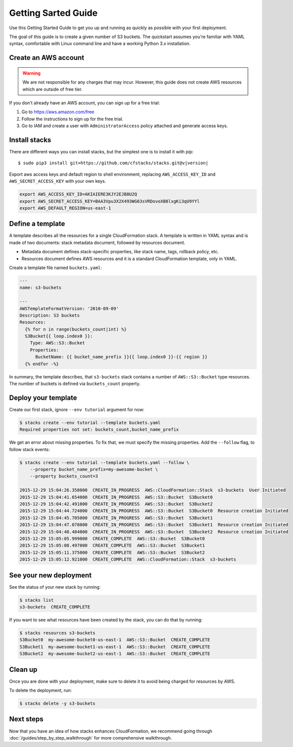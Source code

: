 Getting Sarted Guide
====================
Use this Getting Started Guide to get you up and running as quickly as possible
with your first deployment.

The goal of this guide is to create a given number of S3 buckets. The
quickstart assumes you're familiar with YAML syntax, comfortable with Linux
command line and have a working Python 3.x installation.

Create an AWS account
----------------------
.. warning::
  We are not responsible for any charges that may incur. However, this guide
  does not create AWS resources which are outside of free tier.

If you don't already have an AWS account, you can sign up for a free trial:

1. Go to https://aws.amazon.com/free
2. Follow the instructions to sign up for the free trial.
3. Go to IAM and create a user with ``AdministratorAccess`` policy
   attached and generate access keys.


Install stacks
--------------
There are different ways you can install stacks, but the simplest one is to
install it with pip:

.. parsed-literal::

  $ sudo pip3 install git+https://github.com/cfstacks/stacks.git@v\ |version|

Export aws access keys and default region to shell environment, replacing
``AWS_ACCESS_KEY_ID`` and ``AWS_SECRET_ACCESS_KEY`` with your own keys.

.. code-block:: shell

  export AWS_ACCESS_KEY_ID=AKIAIERE3KJY2EJB8U2Q
  export AWS_SECRET_ACCESS_KEY=BAA3Vpu3X2X493WG63sVRDovoXB8lxgKi3qU9YYl
  export AWS_DEFAULT_REGION=us-east-1


Define a template
-----------------
A template describes all the resources for a single CloudFormation stack. A
template is written in YAML syntax and is made of two documents: stack metadata
document, followed by resources document.

* Metadata document defines stack-specific properties, like stack name,
  tags, rollback policy, etc.
* Resources document defines AWS resources and it is a standard CloudFormation
  template, only in YAML.

Create a template file named ``buckets.yaml``:

.. code-block:: jinja

  ---
  name: s3-buckets

  ---
  AWSTemplateFormatVersion: '2010-09-09'
  Description: S3 buckets
  Resources:
    {% for n in range(buckets_count|int) %}
    S3Bucket{{ loop.index0 }}:
      Type: AWS::S3::Bucket
      Properties:
        BucketName: {{ bucket_name_prefix }}{{ loop.index0 }}-{{ region }}
    {% endfor -%}

In summary, the template describes, that ``s3-buckets`` stack contains
a number of ``AWS::S3::Bucket`` type resources. The number of buckets is
defined via ``buckets_count`` property.


Deploy your template
--------------------

Create our first stack, ignore ``--env tutorial`` argument for now:

.. code-block:: shell

  $ stacks create --env tutorial --template buckets.yaml
  Required properties not set: buckets_count,bucket_name_prefix

We get an error about missing properties. To fix that, we must specify the
missing properties. Add the ``--follow`` flag, to follow stack events:

.. code-block:: shell

  $ stacks create --env tutorial --template buckets.yaml --follow \
      --property bucket_name_prefix=my-awesome-bucket \
      --property buckets_count=3

  2015-12-29 15:04:26.358000  CREATE_IN_PROGRESS  AWS::CloudFormation::Stack  s3-buckets  User Initiated
  2015-12-29 15:04:41.654000  CREATE_IN_PROGRESS  AWS::S3::Bucket  S3Bucket0
  2015-12-29 15:04:42.491000  CREATE_IN_PROGRESS  AWS::S3::Bucket  S3Bucket2
  2015-12-29 15:04:44.724000  CREATE_IN_PROGRESS  AWS::S3::Bucket  S3Bucket0  Resource creation Initiated
  2015-12-29 15:04:45.705000  CREATE_IN_PROGRESS  AWS::S3::Bucket  S3Bucket1
  2015-12-29 15:04:47.078000  CREATE_IN_PROGRESS  AWS::S3::Bucket  S3Bucket1  Resource creation Initiated
  2015-12-29 15:04:48.484000  CREATE_IN_PROGRESS  AWS::S3::Bucket  S3Bucket2  Resource creation Initiated
  2015-12-29 15:05:05.999000  CREATE_COMPLETE  AWS::S3::Bucket  S3Bucket0
  2015-12-29 15:05:08.497000  CREATE_COMPLETE  AWS::S3::Bucket  S3Bucket1
  2015-12-29 15:05:11.375000  CREATE_COMPLETE  AWS::S3::Bucket  S3Bucket2
  2015-12-29 15:05:12.921000  CREATE_COMPLETE  AWS::CloudFormation::Stack  s3-buckets


See your new deployment
-----------------------

See the status of your new stack by running:

.. code-block:: shell

  $ stacks list
  s3-buckets  CREATE_COMPLETE

If you want to see what resources have been created by the stack, you can do that by running:

.. code-block:: shell

  $ stacks resources s3-buckets
  S3Bucket0  my-awesome-bucket0-us-east-1  AWS::S3::Bucket  CREATE_COMPLETE
  S3Bucket1  my-awesome-bucket1-us-east-1  AWS::S3::Bucket  CREATE_COMPLETE
  S3Bucket2  my-awesome-bucket2-us-east-1  AWS::S3::Bucket  CREATE_COMPLETE


Clean up
--------
Once you are done with your deployment, make sure to delete it to avoid being
charged for resources by AWS.

To delete the deployment, run:

.. code-block:: shell

  $ stacks delete -y s3-buckets


Next steps
----------
Now that you have an idea of how stacks enhances CloudFormation, we recommend
going through :doc:`/guides/step_by_step_walkthrough` for more comprehensive
walkthrough.


